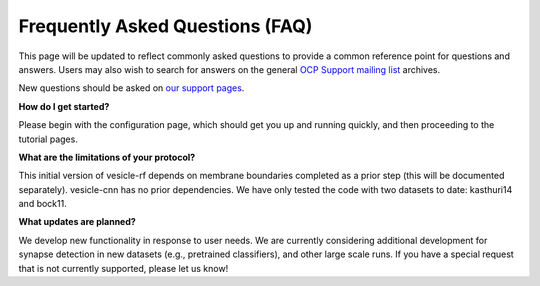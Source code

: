 Frequently Asked Questions (FAQ)
********************************

This page will be updated to reflect commonly asked questions to provide a common reference point for questions and answers.  Users may also wish to search for answers on the general `OCP Support mailing list <https://groups.google.com/forum/#!forum/ocp-support>`_ archives.

New questions should be asked on  `our support pages <ocp-support@googlegroups.com>`_.

**How do I get started?**

Please begin with the configuration page, which should get you up and running quickly, and then proceeding to the tutorial pages.

**What are the limitations of your protocol?**

This initial version of vesicle-rf depends on membrane boundaries completed as a prior step (this will be documented separately).  vesicle-cnn has no prior dependencies.  We have only tested the code with two datasets to date:  kasthuri14 and bock11.  

**What updates are planned?**

We develop new functionality in response to user needs.  We are currently considering additional development for synapse detection in new datasets (e.g., pretrained classifiers), and other large scale runs.  If you have a special request that is not currently supported, please let us know!
